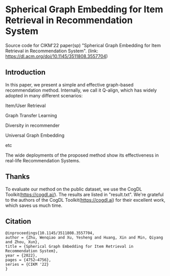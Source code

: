 * Spherical Graph Embedding for Item Retrieval in Recommendation System

Source code for CIKM'22 paper(sp) "Spherical Graph Embedding for Item Retrieval in Recommendation System". 
(link: https://dl.acm.org/doi/10.1145/3511808.3557704)

** Introduction
In this paper, we present a simple and effective graph-based recommendation method. Internally, we call it Q-align, which has widely
adopted in many different scenarios:
****** Item/User Retrieval
****** Graph Transfer Learning
****** Diversity in recommender
****** Universal Graph Embedding
****** etc

The wide deployments of the proposed method show its effectiveness in real-life Recommendation Systems.

** Thanks
To evaluate our method on the public dataset, we use the CogDL Toolkit(https://cogdl.ai/).
The results are listed in "result.txt".
We're grateful to the authors of the CogDL Toolkit(https://cogdl.ai) for their excellent work, which saves us much time.

   
** Citation
#+begin_src
@inproceedings{10.1145/3511808.3557704,
author = {Zhu, Wenqiao and Xu, Yesheng and Huang, Xin and Min, Qiyang and Zhou, Xun},
title = {Spherical Graph Embedding for Item Retrieval in Recommendation System},
year = {2022},
pages = {4752–4756},
series = {CIKM '22}
}
#+end_src
